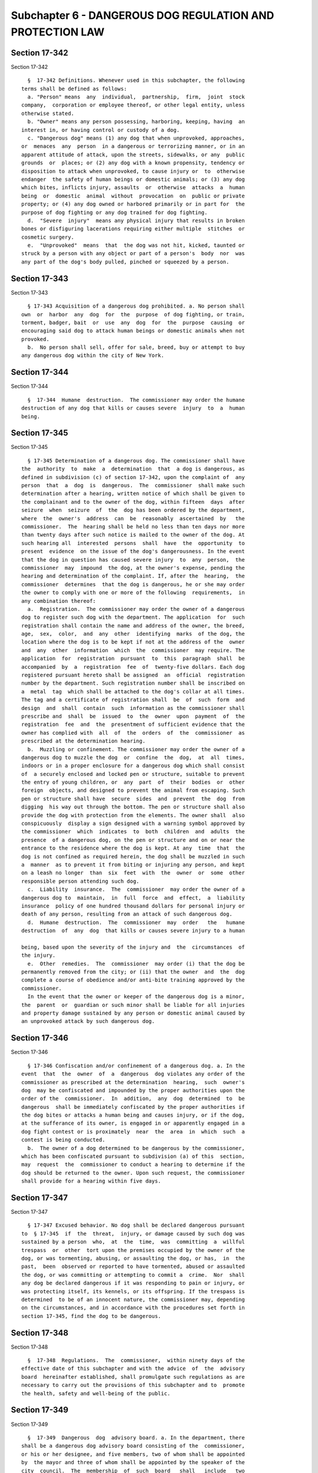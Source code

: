 Subchapter 6 - DANGEROUS DOG REGULATION AND PROTECTION LAW
==========================================================

Section 17-342
--------------

Section 17-342 ::    
        
     
        §  17-342 Definitions. Whenever used in this subchapter, the following
      terms shall be defined as follows:
        a. "Person" means  any  individual,  partnership,  firm,  joint  stock
      company,  corporation or employee thereof, or other legal entity, unless
      otherwise stated.
        b. "Owner" means any person possessing, harboring, keeping, having  an
      interest in, or having control or custody of a dog.
        c. "Dangerous dog" means (1) any dog that when unprovoked, approaches,
      or  menaces  any  person  in a dangerous or terrorizing manner, or in an
      apparent attitude of attack, upon the streets, sidewalks, or any  public
      grounds  or  places; or (2) any dog with a known propensity, tendency or
      disposition to attack when unprovoked, to cause injury or  to  otherwise
      endanger  the safety of human beings or domestic animals; or (3) any dog
      which bites, inflicts injury, assaults  or  otherwise  attacks  a  human
      being  or  domestic  animal  without  provocation  on  public or private
      property; or (4) any dog owned or harbored primarily or in part for  the
      purpose of dog fighting or any dog trained for dog fighting.
        d.  "Severe  injury"  means any physical injury that results in broken
      bones or disfiguring lacerations requiring either multiple  stitches  or
      cosmetic surgery.
        e.  "Unprovoked"  means  that  the dog was not hit, kicked, taunted or
      struck by a person with any object or part of a person's  body  nor  was
      any part of the dog's body pulled, pinched or squeezed by a person.
    
    
    
    
    
    
    

Section 17-343
--------------

Section 17-343 ::    
        
     
        § 17-343 Acquisition of a dangerous dog prohibited. a. No person shall
      own  or  harbor  any  dog  for  the  purpose  of dog fighting, or train,
      torment, badger, bait  or  use  any  dog  for  the  purpose  causing  or
      encouraging said dog to attack human beings or domestic animals when not
      provoked.
        b.  No person shall sell, offer for sale, breed, buy or attempt to buy
      any dangerous dog within the city of New York.
    
    
    
    
    
    
    

Section 17-344
--------------

Section 17-344 ::    
        
     
        §  17-344  Humane  destruction.  The commissioner may order the humane
      destruction of any dog that kills or causes severe  injury  to  a  human
      being.
    
    
    
    
    
    
    

Section 17-345
--------------

Section 17-345 ::    
        
     
        § 17-345 Determination of a dangerous dog. The commissioner shall have
      the  authority  to  make  a  determination  that  a dog is dangerous, as
      defined in subdivision (c) of section 17-342, upon the complaint of  any
      person  that  a  dog  is  dangerous.  The  commissioner  shall make such
      determination after a hearing, written notice of which shall be given to
      the complainant and to the owner of the dog, within fifteen  days  after
      seizure  when  seizure  of  the  dog has been ordered by the department,
      where  the  owner's  address  can  be  reasonably  ascertained  by   the
      commissioner.  The  hearing shall be held no less than ten days nor more
      than twenty days after such notice is mailed to the owner of the dog. At
      such hearing all  interested  persons  shall  have  the  opportunity  to
      present  evidence  on the issue of the dog's dangerousness. In the event
      that the dog in question has caused severe injury  to  any  person,  the
      commissioner  may  impound  the dog, at the owner's expense, pending the
      hearing and determination of the complaint. If, after the  hearing,  the
      commissioner  determines  that the dog is dangerous, he or she may order
      the owner to comply with one or more of the following  requirements,  in
      any combination thereof:
        a.  Registration.  The commissioner may order the owner of a dangerous
      dog to register such dog with the department. The application  for  such
      registration shall contain the name and address of the owner, the breed,
      age,  sex,  color,  and  any  other  identifying  marks  of the dog, the
      location where the dog is to be kept if not at the address of the  owner
      and  any  other  information  which  the  commissioner  may require. The
      application  for  registration  pursuant  to  this  paragraph  shall  be
      accompanied  by  a  registration  fee  of  twenty-five dollars. Each dog
      registered pursuant hereto shall be assigned  an  official  registration
      number by the department. Such registration number shall be inscribed on
      a  metal  tag  which shall be attached to the dog's collar at all times.
      The tag and a certificate of registration shall  be  of  such  form  and
      design  and  shall  contain  such  information as the commissioner shall
      prescribe and  shall  be  issued  to  the  owner  upon  payment  of  the
      registration  fee  and  the  presentment of sufficient evidence that the
      owner has complied with  all  of  the  orders  of  the  commissioner  as
      prescribed at the determination hearing.
        b.  Muzzling or confinement. The commissioner may order the owner of a
      dangerous dog to muzzle the dog  or  confine  the  dog,  at  all  times,
      indoors or in a proper enclosure for a dangerous dog which shall consist
      of  a securely enclosed and locked pen or structure, suitable to prevent
      the entry of young children, or  any  part  of  their  bodies  or  other
      foreign  objects, and designed to prevent the animal from escaping. Such
      pen or structure shall have  secure  sides  and  prevent  the  dog  from
      digging  his way out through the bottom. The pen or structure shall also
      provide the dog with protection from the elements. The owner shall  also
      conspicuously  display a sign designed with a warning symbol approved by
      the commissioner  which  indicates  to  both  children  and  adults  the
      presence  of a dangerous dog, on the pen or structure and on or near the
      entrance to the residence where the dog is kept. At any  time  that  the
      dog is not confined as required herein, the dog shall be muzzled in such
      a  manner  as to prevent it from biting or injuring any person, and kept
      on a leash no longer  than  six  feet  with  the  owner  or  some  other
      responsible person attending such dog.
        c.  Liability  insurance.  The  commissioner  may order the owner of a
      dangerous dog to  maintain,  in  full  force  and  effect,  a  liability
      insurance  policy of one hundred thousand dollars for personal injury or
      death of any person, resulting from an attack of such dangerous dog.
        d.  Humane  destruction.  The  commissioner  may  order   the   humane
      destruction  of  any  dog  that kills or causes severe injury to a human
    
      being, based upon the severity of the injury and  the  circumstances  of
      the injury.
        e.  Other  remedies.  The  commissioner  may order (i) that the dog be
      permanently removed from the city; or (ii) that the owner  and  the  dog
      complete a course of obedience and/or anti-bite training approved by the
      commissioner.
        In the event that the owner or keeper of the dangerous dog is a minor,
      the  parent  or  guardian or such minor shall be liable for all injuries
      and property damage sustained by any person or domestic animal caused by
      an unprovoked attack by such dangerous dog.
    
    
    
    
    
    
    

Section 17-346
--------------

Section 17-346 ::    
        
     
        § 17-346 Confiscation and/or confinement of a dangerous dog. a. In the
      event  that  the  owner  of  a  dangerous  dog violates any order of the
      commissioner as prescribed at the determination  hearing,  such  owner's
      dog  may be confiscated and impounded by the proper authorities upon the
      order of the  commissioner.  In  addition,  any  dog  determined  to  be
      dangerous  shall be immediately confiscated by the proper authorities if
      the dog bites or attacks a human being and causes injury, or if the dog,
      at the sufferance of its owner, is engaged in or apparently engaged in a
      dog fight contest or is proximately  near  the  area  in  which  such  a
      contest is being conducted.
        b.  The owner of a dog determined to be dangerous by the commissioner,
      which has been confiscated pursuant to subdivision (a) of this  section,
      may  request  the  commissioner to conduct a hearing to determine if the
      dog should be returned to the owner. Upon such request, the commissioner
      shall provide for a hearing within five days.
    
    
    
    
    
    
    

Section 17-347
--------------

Section 17-347 ::    
        
     
        § 17-347 Excused behavior. No dog shall be declared dangerous pursuant
      to  § 17-345  if  the  threat,  injury, or damage caused by such dog was
      sustained by a person  who,  at  the  time,  was  committing  a  willful
      trespass  or  other  tort upon the premises occupied by the owner of the
      dog, or was tormenting, abusing, or assaulting the dog, or has,  in  the
      past,  been  observed or reported to have tormented, abused or assaulted
      the dog, or was committing or attempting to commit a  crime.  Nor  shall
      any dog be declared dangerous if it was responding to pain or injury, or
      was protecting itself, its kennels, or its offspring. If the trespass is
      determined  to be of an innocent nature, the commissioner may, depending
      on the circumstances, and in accordance with the procedures set forth in
      section 17-345, find the dog to be dangerous.
    
    
    
    
    
    
    

Section 17-348
--------------

Section 17-348 ::    
        
     
        §  17-348  Regulations.  The  commissioner,  within ninety days of the
      effective date of this subchapter and with the advice  of  the  advisory
      board  hereinafter established, shall promulgate such regulations as are
      necessary to carry out the provisions of this subchapter and to  promote
      the health, safety and well-being of the public.
    
    
    
    
    
    
    

Section 17-349
--------------

Section 17-349 ::    
        
     
        §  17-349  Dangerous  dog  advisory board. a. In the department, there
      shall be a dangerous dog advisory board consisting of the  commissioner,
      or his or her designee, and five members, two of whom shall be appointed
      by  the mayor and three of whom shall be appointed by the speaker of the
      city  council.  The  membership  of  such  board   shall   include   two
      veterinarians,  a  certified  animal  trainer  in  possession of a valid
      permit and certificate issued by the commissioner pursuant to  §  161.09
      (a)  and  (h)  of  the  New York city health code, a representative of a
      recognized  humane  society,  such  as  the  American  Society  for  the
      Prevention  of Cruelty to Animals, or similar organization, and a member
      of the public.
        b. Each member of the advisory board, other than the commissioner,  or
      his  or  her  designee,  shall  serve for a term of three years, without
      compensation.
        c. The board shall be appointed and  meet  within  one  month  of  the
      effective date of this subchapter.
        d.  The  board  shall  make  recommendations  to  the  commissioner on
      regulations necessary to carry out the provisions of this subchapter and
      to promote the  health,  safety  and  welfare  of  the  public,  and  of
      dangerous dogs.
        e.  The board shall meet at least once every four months to assess the
      regulations  promulgated  by  the  commissioner  and  to  make   further
      recommendations  on regulations necessary to carry out the provisions of
      this subchapter. A written report describing its  activities  and  plans
      shall  be  issued  to  the  commissioner by the board one year after the
      effective date of the local law and each year thereafter.
    
    
    
    
    
    
    

Section 17-350
--------------

Section 17-350 ::    
        
     
        §  17-350  Violations  and  penalties.  a. Any person who violates any
      provision of this subchapter  or  any  of  the  regulations  promulgated
      hereunder  shall  be guilty of a misdemeanor punishable by a fine of not
      less than five hundred  nor  more  than  five  thousand  dollars  or  by
      imprisonment for not more than one year, or both.
        b.  In  addition  to the penalties prescribed by subdivision a of this
      section,  any  person  who  violates  any  of  the  provisions  of  this
      subchapter  or  any  rule  or  regulation promulgated hereunder shall be
      liable for a civil penalty of not less than five hundred nor  more  than
      five thousand dollars.
        c.  Any  fine  or  penalty  assessed  pursuant  to this section may be
      reduced by any amount which is paid as restitution by the owner  of  the
      dog  to  the  person  or  persons  suffering  serious physical injury as
      compensation for unreimbursed medical expenses, lost earnings and  other
      damages resulting from such injury.
    
    
    
    
    
    
    

Section 17-351
--------------

Section 17-351 ::    
        
     
        § 17-351 Enforcement. Authorized officers, veterinarians and employees
      of  the  department, and of the police department, and any other persons
      designated by the  commissioner,  shall  be  empowered  to  enforce  the
      provisions  of  this  subchapter  or  any rule or regulation promulgated
      hereunder.
    
    
    
    
    
    
    

Section 17-352
--------------

Section 17-352 ::    
        
     
        §  17-352 Construction. The provisions of this subchapter shall not be
      construed to prohibit the  department,  the  American  Society  for  the
      Prevention  of  Cruelty  to  Animals or any law enforcement officer from
      enforcing any  other  law,  rule  or  regulation  regarding  the  humane
      treatment of animals.
    
    
    
    
    
    
    

Section 17-353
--------------

Section 17-353 ::    
        
     
        § 17-353 Exemptions. The provisions of this subchapter shall not apply
      to any federal, state or city law enforcement agency.
    
    
    
    
    
    
    

Section 17-354
--------------

Section 17-354 ::    
        
     
        § 17-354 Severability. If any provision of this subchapter is adjudged
      invalid  by any court of competent jurisdiction, such judgment shall not
      affect or impair the validity of the remainder of this subchapter.
    
    
    
    
    
    
    

